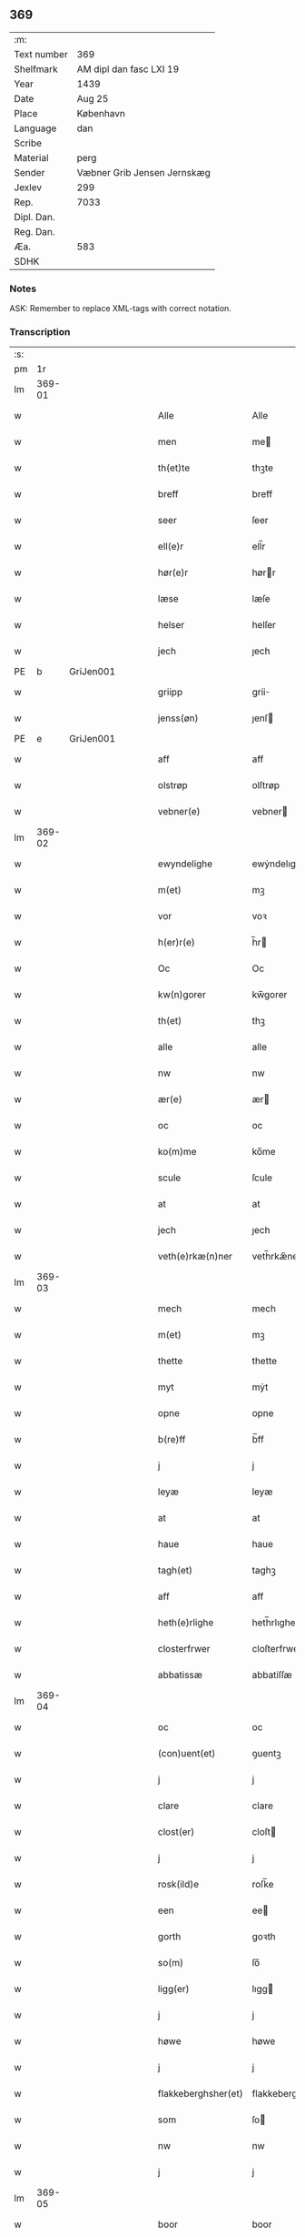 ** 369
| :m:         |                             |
| Text number | 369                         |
| Shelfmark   | AM dipl dan fasc LXI 19     |
| Year        | 1439                        |
| Date        | Aug 25                      |
| Place       | København                   |
| Language    | dan                         |
| Scribe      |                             |
| Material    | perg                        |
| Sender      | Væbner Grib Jensen Jernskæg |
| Jexlev      | 299                         |
| Rep.        | 7033                        |
| Dipl. Dan.  |                             |
| Reg. Dan.   |                             |
| Æa.         | 583                         |
| SDHK        |                             |

*** Notes
ASK: Remember to replace XML-tags with correct notation.

*** Transcription
| :s: |        |   |   |   |   |                     |                  |   |   |   |                       |         |   |   |   |        |
| pm  |     1r |   |   |   |   |                     |                  |   |   |   |                       |         |   |   |   |        |
| lm  | 369-01 |   |   |   |   |                     |                  |   |   |   |                       |         |   |   |   |        |
| w   |        |   |   |   |   | Alle                | Alle             |   |   |   |                       | dan     |   |   |   | 369-01 |
| w   |        |   |   |   |   | men                 | me              |   |   |   |                       | dan     |   |   |   | 369-01 |
| w   |        |   |   |   |   | th(et)te            | thꝫte            |   |   |   |                       | dan     |   |   |   | 369-01 |
| w   |        |   |   |   |   | breff               | breff            |   |   |   |                       | dan     |   |   |   | 369-01 |
| w   |        |   |   |   |   | seer                | ſeer             |   |   |   |                       | dan     |   |   |   | 369-01 |
| w   |        |   |   |   |   | ell(e)r             | ell̅r             |   |   |   |                       | dan     |   |   |   | 369-01 |
| w   |        |   |   |   |   | hør(e)r             | hørr            |   |   |   |                       | dan     |   |   |   | 369-01 |
| w   |        |   |   |   |   | læse                | læſe             |   |   |   |                       | dan     |   |   |   | 369-01 |
| w   |        |   |   |   |   | helser              | helſer           |   |   |   |                       | dan     |   |   |   | 369-01 |
| w   |        |   |   |   |   | jech                | ȷech             |   |   |   |                       | dan     |   |   |   | 369-01 |
| PE  | b      | GriJen001   |   |   |   |                      |              |   |   |   |   |     |   |   |   |               |
| w   |        |   |   |   |   | griipp              | grii            |   |   |   |                       | dan     |   |   |   | 369-01 |
| w   |        |   |   |   |   | jenss(øn)           | ȷenſ            |   |   |   |                       | dan     |   |   |   | 369-01 |
| PE  | e      | GriJen001   |   |   |   |                      |              |   |   |   |   |     |   |   |   |               |
| w   |        |   |   |   |   | aff                 | aff              |   |   |   |                       | dan     |   |   |   | 369-01 |
| w   |        |   |   |   |   | olstrøp             | olſtrøp          |   |   |   |                       | dan     |   |   |   | 369-01 |
| w   |        |   |   |   |   | vebner(e)           | vebner          |   |   |   |                       | dan     |   |   |   | 369-01 |
| lm  | 369-02 |   |   |   |   |                     |                  |   |   |   |                       |         |   |   |   |        |
| w   |        |   |   |   |   | ewyndelighe         | ewẏndelıghe      |   |   |   |                       | dan     |   |   |   | 369-02 |
| w   |        |   |   |   |   | m(et)               | mꝫ               |   |   |   |                       | dan     |   |   |   | 369-02 |
| w   |        |   |   |   |   | vor                 | voꝛ              |   |   |   |                       | dan     |   |   |   | 369-02 |
| w   |        |   |   |   |   | h(er)r(e)           | h̅r              |   |   |   |                       | dan     |   |   |   | 369-02 |
| w   |        |   |   |   |   | Oc                  | Oc               |   |   |   |                       | dan     |   |   |   | 369-02 |
| w   |        |   |   |   |   | kw(n)gorer          | kw̅gorer          |   |   |   |                       | dan     |   |   |   | 369-02 |
| w   |        |   |   |   |   | th(et)              | thꝫ              |   |   |   |                       | dan     |   |   |   | 369-02 |
| w   |        |   |   |   |   | alle                | alle             |   |   |   |                       | dan     |   |   |   | 369-02 |
| w   |        |   |   |   |   | nw                  | nw               |   |   |   |                       | dan     |   |   |   | 369-02 |
| w   |        |   |   |   |   | ær(e)               | ær              |   |   |   |                       | dan     |   |   |   | 369-02 |
| w   |        |   |   |   |   | oc                  | oc               |   |   |   |                       | dan     |   |   |   | 369-02 |
| w   |        |   |   |   |   | ko(m)me             | ko̅me             |   |   |   |                       | dan     |   |   |   | 369-02 |
| w   |        |   |   |   |   | scule               | ſcule            |   |   |   |                       | dan     |   |   |   | 369-02 |
| w   |        |   |   |   |   | at                  | at               |   |   |   |                       | dan     |   |   |   | 369-02 |
| w   |        |   |   |   |   | jech                | ȷech             |   |   |   |                       | dan     |   |   |   | 369-02 |
| w   |        |   |   |   |   | veth(e)rkæ(n)ner    | veth̅rkæ̅ner       |   |   |   |                       | dan     |   |   |   | 369-02 |
| lm  | 369-03 |   |   |   |   |                     |                  |   |   |   |                       |         |   |   |   |        |
| w   |        |   |   |   |   | mech                | mech             |   |   |   |                       | dan     |   |   |   | 369-03 |
| w   |        |   |   |   |   | m(et)               | mꝫ               |   |   |   |                       | dan     |   |   |   | 369-03 |
| w   |        |   |   |   |   | thette              | thette           |   |   |   |                       | dan     |   |   |   | 369-03 |
| w   |        |   |   |   |   | myt                 | mẏt              |   |   |   |                       | dan     |   |   |   | 369-03 |
| w   |        |   |   |   |   | opne                | opne             |   |   |   |                       | dan     |   |   |   | 369-03 |
| w   |        |   |   |   |   | b(re)ff             | b̅ff              |   |   |   |                       | dan     |   |   |   | 369-03 |
| w   |        |   |   |   |   | j                   | j                |   |   |   |                       | dan     |   |   |   | 369-03 |
| w   |        |   |   |   |   | leyæ                | leyæ             |   |   |   |                       | dan     |   |   |   | 369-03 |
| w   |        |   |   |   |   | at                  | at               |   |   |   |                       | dan     |   |   |   | 369-03 |
| w   |        |   |   |   |   | haue                | haue             |   |   |   |                       | dan     |   |   |   | 369-03 |
| w   |        |   |   |   |   | tagh(et)            | taghꝫ            |   |   |   |                       | dan     |   |   |   | 369-03 |
| w   |        |   |   |   |   | aff                 | aff              |   |   |   |                       | dan     |   |   |   | 369-03 |
| w   |        |   |   |   |   | heth(e)rlighe       | heth̅rlıghe       |   |   |   |                       | dan     |   |   |   | 369-03 |
| w   |        |   |   |   |   | closterfrwer        | cloſterfrwer     |   |   |   |                       | dan     |   |   |   | 369-03 |
| w   |        |   |   |   |   | abbatissæ           | abbatiſſæ        |   |   |   |                       | lat/dan |   |   |   | 369-03 |
| lm  | 369-04 |   |   |   |   |                     |                  |   |   |   |                       |         |   |   |   |        |
| w   |        |   |   |   |   | oc                  | oc               |   |   |   |                       | dan     |   |   |   | 369-04 |
| w   |        |   |   |   |   | (con)uent(et)       | ꝯuentꝫ           |   |   |   |                       | dan     |   |   |   | 369-04 |
| w   |        |   |   |   |   | j                   | j                |   |   |   |                       | dan     |   |   |   | 369-04 |
| w   |        |   |   |   |   | clare               | clare            |   |   |   |                       | dan     |   |   |   | 369-04 |
| w   |        |   |   |   |   | clost(er)           | cloſt           |   |   |   |                       | dan     |   |   |   | 369-04 |
| w   |        |   |   |   |   | j                   | j                |   |   |   |                       | dan     |   |   |   | 369-04 |
| w   |        |   |   |   |   | rosk(ild)e          | roſk̅e            |   |   |   |                       | dan     |   |   |   | 369-04 |
| w   |        |   |   |   |   | een                 | ee              |   |   |   |                       | dan     |   |   |   | 369-04 |
| w   |        |   |   |   |   | gorth               | goꝛth            |   |   |   |                       | dan     |   |   |   | 369-04 |
| w   |        |   |   |   |   | so(m)               | ſo̅               |   |   |   |                       | dan     |   |   |   | 369-04 |
| w   |        |   |   |   |   | ligg(er)            | lıgg            |   |   |   |                       | dan     |   |   |   | 369-04 |
| w   |        |   |   |   |   | j                   | j                |   |   |   |                       | dan     |   |   |   | 369-04 |
| w   |        |   |   |   |   | høwe                | høwe             |   |   |   |                       | dan     |   |   |   | 369-04 |
| w   |        |   |   |   |   | j                   | j                |   |   |   |                       | dan     |   |   |   | 369-04 |
| w   |        |   |   |   |   | flakkeberghsher(et) | flakkeberghſherꝫ |   |   |   |                       | dan     |   |   |   | 369-04 |
| w   |        |   |   |   |   | som                 | ſo              |   |   |   |                       | dan     |   |   |   | 369-04 |
| w   |        |   |   |   |   | nw                  | nw               |   |   |   |                       | dan     |   |   |   | 369-04 |
| w   |        |   |   |   |   | j                   | j                |   |   |   |                       | dan     |   |   |   | 369-04 |
| lm  | 369-05 |   |   |   |   |                     |                  |   |   |   |                       |         |   |   |   |        |
| w   |        |   |   |   |   | boor                | boor             |   |   |   |                       | dan     |   |   |   | 369-05 |
| w   |        |   |   |   |   | een                 | ee              |   |   |   |                       | dan     |   |   |   | 369-05 |
| w   |        |   |   |   |   | man                 | ma              |   |   |   |                       | dan     |   |   |   | 369-05 |
| w   |        |   |   |   |   | hæder               | hæder            |   |   |   |                       | dan     |   |   |   | 369-05 |
| PE  | b      | JepOls001   |   |   |   |                      |              |   |   |   |   |     |   |   |   |               |
| w   |        |   |   |   |   | jepp                | ȷepp             |   |   |   |                       | dan     |   |   |   | 369-05 |
| w   |        |   |   |   |   | olss(øn)            | olſ             |   |   |   |                       | dan     |   |   |   | 369-05 |
| PE  | e      | JepOls001   |   |   |   |                      |              |   |   |   |   |     |   |   |   |               |
| w   |        |   |   |   |   | oc                  | oc               |   |   |   |                       | dan     |   |   |   | 369-05 |
| w   |        |   |   |   |   | giffuer             | giffuer          |   |   |   |                       | dan     |   |   |   | 369-05 |
| w   |        |   |   |   |   | th(e)r              | th̅ꝛ              |   |   |   |                       | dan     |   |   |   | 369-05 |
| w   |        |   |   |   |   | aff                 | aff              |   |   |   |                       | dan     |   |   |   | 369-05 |
| w   |        |   |   |   |   | huert               | huert            |   |   |   |                       | dan     |   |   |   | 369-05 |
| w   |        |   |   |   |   | aar                 | aar              |   |   |   |                       | dan     |   |   |   | 369-05 |
| w   |        |   |   |   |   | til                 | til              |   |   |   |                       | dan     |   |   |   | 369-05 |
| w   |        |   |   |   |   | landgilde           | landgilde        |   |   |   |                       | dan     |   |   |   | 369-05 |
| w   |        |   |   |   |   | ij                  | ij               |   |   |   |                       | dan     |   |   |   | 369-05 |
| w   |        |   |   |   |   | p(un)d              | p               |   |   |   | superscript          | dan     |   |   |   | 369-05 |
| w   |        |   |   |   |   | korn                | kor             |   |   |   |                       | dan     |   |   |   | 369-05 |
| lm  | 369-06 |   |   |   |   |                     |                  |   |   |   |                       |         |   |   |   |        |
| w   |        |   |   |   |   | m(et)               | mꝫ               |   |   |   |                       | dan     |   |   |   | 369-06 |
| w   |        |   |   |   |   | sadant              | ſadant           |   |   |   |                       | dan     |   |   |   | 369-06 |
| w   |        |   |   |   |   | velkor              | velkor           |   |   |   |                       | dan     |   |   |   | 369-06 |
| w   |        |   |   |   |   | at                  | at               |   |   |   |                       | dan     |   |   |   | 369-06 |
| w   |        |   |   |   |   | jech                | ȷech             |   |   |   |                       | dan     |   |   |   | 369-06 |
| w   |        |   |   |   |   | scal                | ſcal             |   |   |   |                       | dan     |   |   |   | 369-06 |
| w   |        |   |   |   |   | beholde             | beholde          |   |   |   |                       | dan     |   |   |   | 369-06 |
| w   |        |   |   |   |   | for(nefnde)         | foꝛͩͤ              |   |   |   |                       | dan     |   |   |   | 369-06 |
| w   |        |   |   |   |   | gorth               | gorth            |   |   |   |                       | dan     |   |   |   | 369-06 |
| w   |        |   |   |   |   | j                   | j                |   |   |   |                       | dan     |   |   |   | 369-06 |
| w   |        |   |   |   |   | leyæ                | leyæ             |   |   |   |                       | dan     |   |   |   | 369-06 |
| w   |        |   |   |   |   | j                   | j                |   |   |   |                       | dan     |   |   |   | 369-06 |
| w   |        |   |   |   |   | myne                | mẏne             |   |   |   |                       | dan     |   |   |   | 369-06 |
| w   |        |   |   |   |   | dawe                | dawe             |   |   |   |                       | dan     |   |   |   | 369-06 |
| w   |        |   |   |   |   | oc                  | oc               |   |   |   |                       | dan     |   |   |   | 369-06 |
| w   |        |   |   |   |   | my(n)               | my̅               |   |   |   |                       | dan     |   |   |   | 369-06 |
| w   |        |   |   |   |   | husfrwes            | huſfrwe         |   |   |   |                       | dan     |   |   |   | 369-06 |
| w   |        |   |   |   |   | dawe                | dawe             |   |   |   |                       | dan     |   |   |   | 369-06 |
| lm  | 369-07 |   |   |   |   |                     |                  |   |   |   |                       |         |   |   |   |        |
| PE  | b      | MetJen002   |   |   |   |                      |              |   |   |   |   |     |   |   |   |               |
| w   |        |   |   |   |   | mætte               | mætte            |   |   |   |                       | dan     |   |   |   | 369-07 |
| PE  | e      | MetJen002   |   |   |   |                      |              |   |   |   |   |     |   |   |   |               |
| w   |        |   |   |   |   | so(m)               | ſo̅               |   |   |   |                       | dan     |   |   |   | 369-07 |
| w   |        |   |   |   |   | nw                  | nw               |   |   |   |                       | dan     |   |   |   | 369-07 |
| w   |        |   |   |   |   | leuer               | leuer            |   |   |   |                       | dan     |   |   |   | 369-07 |
| w   |        |   |   |   |   | oc                  | oc               |   |   |   |                       | dan     |   |   |   | 369-07 |
| w   |        |   |   |   |   | lade                | lade             |   |   |   |                       | dan     |   |   |   | 369-07 |
| w   |        |   |   |   |   | yde                 | yde              |   |   |   |                       | dan     |   |   |   | 369-07 |
| w   |        |   |   |   |   | th(e)r              | th̅ꝛ              |   |   |   |                       | dan     |   |   |   | 369-07 |
| w   |        |   |   |   |   | aff                 | aff              |   |   |   |                       | dan     |   |   |   | 369-07 |
| w   |        |   |   |   |   | huert               | huert            |   |   |   |                       | dan     |   |   |   | 369-07 |
| w   |        |   |   |   |   | aar                 | aar              |   |   |   |                       | dan     |   |   |   | 369-07 |
| w   |        |   |   |   |   | betiith(e)n         | betiith̅         |   |   |   |                       | dan     |   |   |   | 369-07 |
| w   |        |   |   |   |   | jnnen               | ȷnne            |   |   |   |                       | dan     |   |   |   | 369-07 |
| w   |        |   |   |   |   | kyndelmøsse         | kyndelmøſſe      |   |   |   |                       | dan     |   |   |   | 369-07 |
| w   |        |   |   |   |   | j                   | j                |   |   |   |                       | dan     |   |   |   | 369-07 |
| w   |        |   |   |   |   | for(nefnde)         | foꝛͩͤ              |   |   |   |                       | dan     |   |   |   | 369-07 |
| w   |        |   |   |   |   | clost(er)           | cloſt           |   |   |   |                       | dan     |   |   |   | 369-07 |
| lm  | 369-08 |   |   |   |   |                     |                  |   |   |   |                       |         |   |   |   |        |
| w   |        |   |   |   |   | i                   | i                |   |   |   |                       | dan     |   |   |   | 369-08 |
| w   |        |   |   |   |   | rosk(ilde)          | roſkꝭ            |   |   |   |                       | dan     |   |   |   | 369-08 |
| w   |        |   |   |   |   | ij                  | ij               |   |   |   |                       | dan     |   |   |   | 369-08 |
| w   |        |   |   |   |   | p(un)d              | p               |   |   |   | superscript          | dan     |   |   |   | 369-08 |
| w   |        |   |   |   |   | korn                | kor             |   |   |   |                       | dan     |   |   |   | 369-08 |
| w   |        |   |   |   |   | ell(e)r             | el̅lr             |   |   |   |                       | dan     |   |   |   | 369-08 |
| w   |        |   |   |   |   | oc                  | oc               |   |   |   |                       | dan     |   |   |   | 369-08 |
| w   |        |   |   |   |   | sa                  | ſa               |   |   |   |                       | dan     |   |   |   | 369-08 |
| w   |        |   |   |   |   | maniæ               | manıæ            |   |   |   |                       | dan     |   |   |   | 369-08 |
| w   |        |   |   |   |   | pe(n)ni(n)g(is)     | pe̅nı̅gꝭ           |   |   |   |                       | dan     |   |   |   | 369-08 |
| w   |        |   |   |   |   | so(m)               | ſo̅               |   |   |   |                       | dan     |   |   |   | 369-08 |
| w   |        |   |   |   |   | korn(et)            | kornꝫ            |   |   |   |                       | dan     |   |   |   | 369-08 |
| w   |        |   |   |   |   | th(e)r              | th̅ꝛ              |   |   |   |                       | dan     |   |   |   | 369-08 |
| w   |        |   |   |   |   | giælder             | giælder          |   |   |   |                       | dan     |   |   |   | 369-08 |
| w   |        |   |   |   |   | oc                  | oc               |   |   |   |                       | dan     |   |   |   | 369-08 |
| w   |        |   |   |   |   | nar                 | nar              |   |   |   |                       | dan     |   |   |   | 369-08 |
| w   |        |   |   |   |   | for(nefnde)         | foꝛͩͤ              |   |   |   |                       | dan     |   |   |   | 369-08 |
| w   |        |   |   |   |   | my(n)               | my̅               |   |   |   |                       | dan     |   |   |   | 369-08 |
| lm  | 369-09 |   |   |   |   |                     |                  |   |   |   |                       |         |   |   |   |        |
| w   |        |   |   |   |   | husfrw              | huſfrw           |   |   |   |                       | dan     |   |   |   | 369-09 |
| w   |        |   |   |   |   | ⸠j⸡                 | ⸠j⸡              |   |   |   |                       | dan     |   |   |   | 369-09 |
| w   |        |   |   |   |   | ⸌oc⸍                | ⸌oc⸍             |   |   |   |                       | dan     |   |   |   | 369-09 |
| w   |        |   |   |   |   | jech                | ȷech             |   |   |   |                       | dan     |   |   |   | 369-09 |
| w   |        |   |   |   |   | ær(e)               | ær              |   |   |   |                       | dan     |   |   |   | 369-09 |
| w   |        |   |   |   |   | bothe               | bothe            |   |   |   |                       | dan     |   |   |   | 369-09 |
| w   |        |   |   |   |   | affgangne           | affgangne        |   |   |   |                       | dan     |   |   |   | 369-09 |
| w   |        |   |   |   |   | tha                 | tha              |   |   |   |                       | dan     |   |   |   | 369-09 |
| w   |        |   |   |   |   | scal                | ſcal             |   |   |   |                       | dan     |   |   |   | 369-09 |
| w   |        |   |   |   |   | for(nefnde)         | foꝛͩͤ              |   |   |   |                       | dan     |   |   |   | 369-09 |
| w   |        |   |   |   |   | gotz                | gotz             |   |   |   |                       | dan     |   |   |   | 369-09 |
| w   |        |   |   |   |   | fryt                | fryt             |   |   |   |                       | dan     |   |   |   | 369-09 |
| w   |        |   |   |   |   | j gen               | j gen            |   |   |   |                       | dan     |   |   |   | 369-09 |
| w   |        |   |   |   |   | ko(m)me             | ko̅me             |   |   |   |                       | dan     |   |   |   | 369-09 |
| w   |        |   |   |   |   | til                 | til              |   |   |   |                       | dan     |   |   |   | 369-09 |
| w   |        |   |   |   |   | clare               | clare            |   |   |   |                       | dan     |   |   |   | 369-09 |
| w   |        |   |   |   |   | clost(er)           | cloſt           |   |   |   |                       | dan     |   |   |   | 369-09 |
| lm  | 369-10 |   |   |   |   |                     |                  |   |   |   |                       |         |   |   |   |        |
| w   |        |   |   |   |   | vden                | vde             |   |   |   | v different from rest | dan     |   |   |   | 369-10 |
| w   |        |   |   |   |   | th(et)              | thꝫ              |   |   |   |                       | dan     |   |   |   | 369-10 |
| w   |        |   |   |   |   | tilfor(e)n          | tilfor         |   |   |   |                       | dan     |   |   |   | 369-10 |
| w   |        |   |   |   |   | vorthe              | vorthe           |   |   |   |                       | dan     |   |   |   | 369-10 |
| w   |        |   |   |   |   | mech                | mech             |   |   |   |                       | dan     |   |   |   | 369-10 |
| w   |        |   |   |   |   | affwndeth           | affwndeth        |   |   |   |                       | dan     |   |   |   | 369-10 |
| w   |        |   |   |   |   | m(et)               | mꝫ               |   |   |   |                       | dan     |   |   |   | 369-10 |
| w   |        |   |   |   |   | nogh(e)r            | nogh̅ꝛ            |   |   |   |                       | dan     |   |   |   | 369-10 |
| w   |        |   |   |   |   | ræt                 | ræt              |   |   |   |                       | dan     |   |   |   | 369-10 |
| w   |        |   |   |   |   | ell(e)r             | el̅lr             |   |   |   |                       | dan     |   |   |   | 369-10 |
| w   |        |   |   |   |   | landzlow            | landzlow         |   |   |   |                       | dan     |   |   |   | 369-10 |
| p   |        |   |   |   |   | /                   | /                |   |   |   |                       | dan     |   |   |   | 369-10 |
| w   |        |   |   |   |   | til                 | til              |   |   |   |                       | dan     |   |   |   | 369-10 |
| w   |        |   |   |   |   | forwaringh          | forwaringh       |   |   |   |                       | dan     |   |   |   | 369-10 |
| lm  | 369-11 |   |   |   |   |                     |                  |   |   |   |                       |         |   |   |   |        |
| w   |        |   |   |   |   | her                 | her              |   |   |   |                       | dan     |   |   |   | 369-11 |
| w   |        |   |   |   |   | om                  | o               |   |   |   |                       | dan     |   |   |   | 369-11 |
| w   |        |   |   |   |   | hauer               | hauer            |   |   |   |                       | dan     |   |   |   | 369-11 |
| w   |        |   |   |   |   | jech                | ȷech             |   |   |   |                       | dan     |   |   |   | 369-11 |
| w   |        |   |   |   |   | hængt               | hængt            |   |   |   |                       | dan     |   |   |   | 369-11 |
| w   |        |   |   |   |   | myt                 | myt              |   |   |   |                       | dan     |   |   |   | 369-11 |
| w   |        |   |   |   |   | jnsigle             | ȷnſıgle          |   |   |   |                       | dan     |   |   |   | 369-11 |
| w   |        |   |   |   |   | for                 | foꝛ              |   |   |   |                       | dan     |   |   |   | 369-11 |
| w   |        |   |   |   |   | th(et)te            | thꝫte            |   |   |   |                       | dan     |   |   |   | 369-11 |
| w   |        |   |   |   |   | b(re)ff             | b̅ff              |   |   |   |                       | dan     |   |   |   | 369-11 |
| w   |        |   |   |   |   | m(et)               | mꝫ               |   |   |   |                       | dan     |   |   |   | 369-11 |
| w   |        |   |   |   |   | fler(e)             | fler            |   |   |   |                       | dan     |   |   |   | 369-11 |
| w   |        |   |   |   |   | gothe               | gothe            |   |   |   |                       | dan     |   |   |   | 369-11 |
| w   |        |   |   |   |   | mens                | men             |   |   |   |                       | dan     |   |   |   | 369-11 |
| w   |        |   |   |   |   | til                 | til              |   |   |   |                       | dan     |   |   |   | 369-11 |
| w   |        |   |   |   |   | vidnebyrd           | vıdnebyrd        |   |   |   |                       | dan     |   |   |   | 369-11 |
| lm  | 369-12 |   |   |   |   |                     |                  |   |   |   |                       |         |   |   |   |        |
| w   |        |   |   |   |   | so(m)               | ſo̅               |   |   |   |                       | dan     |   |   |   | 369-12 |
| w   |        |   |   |   |   | ær                  | ær               |   |   |   |                       | dan     |   |   |   | 369-12 |
| w   |        |   |   |   |   | h(er)               | h̅                |   |   |   |                       | dan     |   |   |   | 369-12 |
| PE  | b      | MadJen001   |   |   |   |                      |              |   |   |   |   |     |   |   |   |               |
| w   |        |   |   |   |   | mats                | matſ             |   |   |   |                       | dan     |   |   |   | 369-12 |
| w   |        |   |   |   |   | jenss(øn)           | ȷenſ            |   |   |   |                       | dan     |   |   |   | 369-12 |
| PE  | e      | MadJen001   |   |   |   |                      |              |   |   |   |   |     |   |   |   |               |
| w   |        |   |   |   |   | canik               | canik            |   |   |   |                       | dan     |   |   |   | 369-12 |
| w   |        |   |   |   |   | j                   | j                |   |   |   |                       | dan     |   |   |   | 369-12 |
| w   |        |   |   |   |   | rosk(ilde)          | roſk̅ꝭ            |   |   |   |                       | dan     |   |   |   | 369-12 |
| w   |        |   |   |   |   | h(er)               | h̅                |   |   |   |                       | dan     |   |   |   | 369-12 |
| PE  | b      | NieOlu003   |   |   |   |                      |              |   |   |   |   |     |   |   |   |               |
| w   |        |   |   |   |   | niels               | niel            |   |   |   |                       | dan     |   |   |   | 369-12 |
| w   |        |   |   |   |   | oleffsøn            | oleffſø         |   |   |   |                       | dan     |   |   |   | 369-12 |
| PE  | e      | NieOlu003   |   |   |   |                      |              |   |   |   |   |     |   |   |   |               |
| w   |        |   |   |   |   | canik               | canik            |   |   |   |                       | dan     |   |   |   | 369-12 |
| w   |        |   |   |   |   | j                   | j                |   |   |   |                       | dan     |   |   |   | 369-12 |
| w   |        |   |   |   |   | køpnehaffn          | køpnehaff       |   |   |   |                       | dan     |   |   |   | 369-12 |
| w   |        |   |   |   |   | oc                  | oc               |   |   |   |                       | dan     |   |   |   | 369-12 |
| PE  | b      | PouJen001   |   |   |   |                      |              |   |   |   |   |     |   |   |   |               |
| w   |        |   |   |   |   | powell              | powell           |   |   |   |                       | dan     |   |   |   | 369-12 |
| w   |        |   |   |   |   | jenss(øn)           | ȷenſ            |   |   |   |                       | dan     |   |   |   | 369-12 |
| PE  | e      | PouJen001   |   |   |   |                      |              |   |   |   |   |     |   |   |   |               |
| lm  | 369-13 |   |   |   |   |                     |                  |   |   |   |                       |         |   |   |   |        |
| w   |        |   |   |   |   | aff                 | aff              |   |   |   |                       | dan     |   |   |   | 369-13 |
| w   |        |   |   |   |   | frøsløff            | frøſløff         |   |   |   |                       | dan     |   |   |   | 369-13 |
| w   |        |   |   |   |   | haue                | haue             |   |   |   |                       | dan     |   |   |   | 369-13 |
| w   |        |   |   |   |   | hengt               | hengt            |   |   |   |                       | dan     |   |   |   | 369-13 |
| w   |        |   |   |   |   | th(e)rr(e)          | th̅rr            |   |   |   |                       | dan     |   |   |   | 369-13 |
| w   |        |   |   |   |   | jnsigle             | ȷnſıgle          |   |   |   |                       | dan     |   |   |   | 369-13 |
| w   |        |   |   |   |   | for                 | foꝛ              |   |   |   |                       | dan     |   |   |   | 369-13 |
| w   |        |   |   |   |   | th(et)te            | thꝫte            |   |   |   |                       | dan     |   |   |   | 369-13 |
| w   |        |   |   |   |   | b(re)ff             | b̅ff              |   |   |   |                       | dan     |   |   |   | 369-13 |
| w   |        |   |   |   |   | dat(um)             | datͫ              |   |   |   |                       | lat     |   |   |   | 369-13 |
| w   |        |   |   |   |   | haffnis             | haffni          |   |   |   |                       | lat     |   |   |   | 369-13 |
| w   |        |   |   |   |   | a(n)no              | a̅no              |   |   |   |                       | lat     |   |   |   | 369-13 |
| w   |        |   |   |   |   | d(omi)ni            | dn̅ı              |   |   |   |                       | lat     |   |   |   | 369-13 |
| n   |        |   |   |   |   | m°                  | °               |   |   |   |                       | lat     |   |   |   | 369-13 |
| n   |        |   |   |   |   | cd°                 | cd°              |   |   |   |                       | lat     |   |   |   | 369-13 |
| n   |        |   |   |   |   | xxxix°              | xxxix°           |   |   |   |                       | lat     |   |   |   | 369-13 |
| w   |        |   |   |   |   | i(pso)              | ı̅                |   |   |   |                       | lat     |   |   |   | 369-13 |
| w   |        |   |   |   |   | die                 | die              |   |   |   |                       | lat     |   |   |   | 369-13 |
| lm  | 369-14 |   |   |   |   |                     |                  |   |   |   |                       |         |   |   |   |        |
| w   |        |   |   |   |   | t(ra)nslac<i>o(n)is | tᷓnslac<i>o̅ıs     |   |   |   |                       | lat     |   |   |   | 369-14 |
| w   |        |   |   |   |   | s(anc)ti            | ſt̅ı              |   |   |   |                       | lat     |   |   |   | 369-14 |
| w   |        |   |   |   |   | lucij               | lucij            |   |   |   |                       | lat     |   |   |   | 369-14 |
| w   |        |   |   |   |   | m(artyris)          | mᷓͬꝭ               |   |   |   | final sup             | lat     |   |   |   | 369-14 |
| :e: |        |   |   |   |   |                     |                  |   |   |   |                       |         |   |   |   |        |
